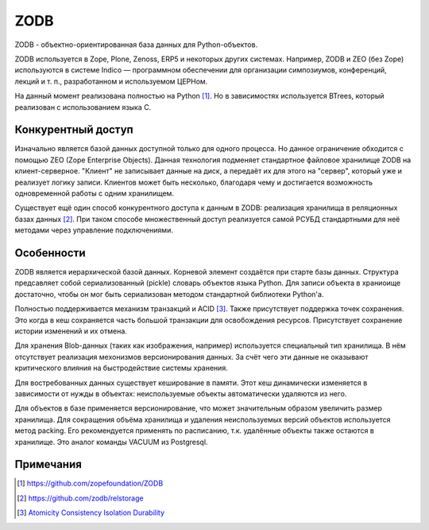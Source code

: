 ZODB
====

.. seealso::

  * http://www.zodb.org/


ZODB - объектно-ориентированная база данных для Python-объектов.

ZODB используется в Zope, Plone, Zenoss, ERP5 и некоторых других системах. Например, ZODB и ZEO (без Zope) используются в системе Indico — программном обеспечении для организации симпозиумов, конференций, лекций и т. п., разработанном и используемом ЦЕРНом.

На данный момент реализована полностью на Python [1]_. Но в зависимостях используется BTrees, который реализован с использованием языка C.

Конкурентный доступ
-------------------

Изначально является базой данных доступной только для одного процесса. Но данное ограничение обходится с помощью ZEO (Zope Enterprise Objects). Данная технология подменяет стандартное файловое хранилище ZODB на клиент-серверное. "Клиент" не записывает данные на диск, а передаёт их для этого на "сервер", который уже и реализует логику записи. Клиентов может быть несколько, благодаря чему и достигается возможность одновременной работы с одним хранилищем.

Существует ещё один способ конкурентного доступа к данным в ZODB: реализация хранилища в реляционных базах данных [2]_. При таком способе множественный доступ реализуется самой РСУБД стандартными для неё методами через управление подключениями.

Особенности
-----------

ZODB является иерархической базой данных. Корневой элемент создаётся при старте базы данных. Структура предсавляет собой сериализованный (pickle) словарь объектов языка Python. Для записи объекта в храниоище достаточно, чтобы он мог быть сериализован методом стандартной библиотеки Python'а.

Полностью поддерживается механизм транзакций и ACID [3]_. Также присутствует поддержка точек сохранения. Это когда в кеш сохраняется часть большой транзакции для освобождения ресурсов. Присутствует сохранение истории изменений и их отмена.

Для хранения Blob-данных (таких как изображения, например) используется специальный тип хранилища. В нём отсутствует реализация мехонизмов версионирования данных. За счёт чего эти данные не оказывают критического влияния на быстродействие системы хранения.

Для востребованных данных существует кеширование в памяти. Этот кеш динамически изменяется в зависимости от нужды в объектах: неиспользуемые объекты автоматически удаляются из него.

Для объектов в базе применяется версионирование, что может значительным образом увеличить размер хранилища.
Для сокращения объёма хранилища и удаления неиспользуемых версий объектов используется метод packing. Его рекомендуется применять по расписанию, т.к. удалённые объекты также остаются в хранилище. Это аналог команды VACUUM из Postgresql.

Примечания
----------

.. [1] https://github.com/zopefoundation/ZODB
.. [2] https://github.com/zodb/relstorage
.. [3] `Atomicity Consistency Isolation Durability <https://ru.wikipedia.org/wiki/ACID>`_
